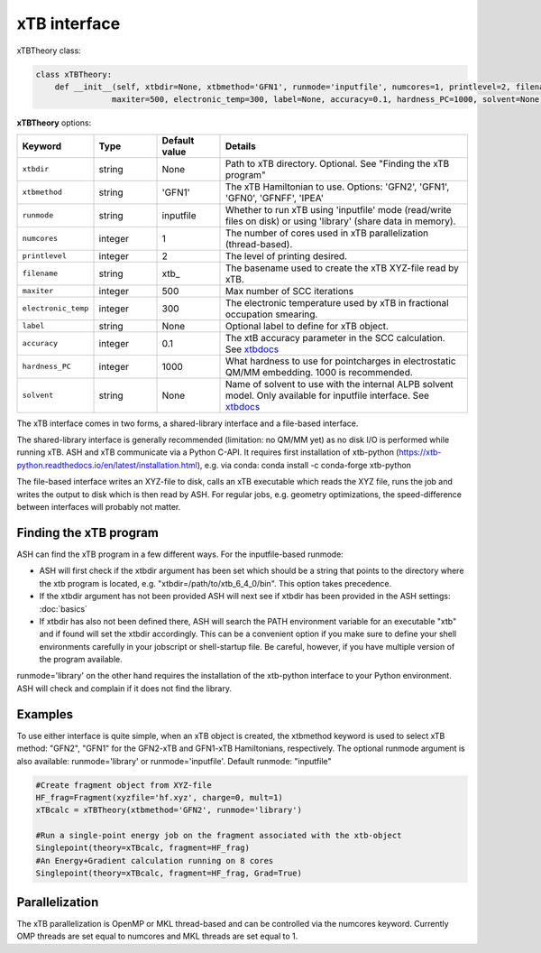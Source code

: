 xTB interface
======================================

xTBTheory class:

.. code-block:: python

    class xTBTheory:
        def __init__(self, xtbdir=None, xtbmethod='GFN1', runmode='inputfile', numcores=1, printlevel=2, filename='xtb_',
                    maxiter=500, electronic_temp=300, label=None, accuracy=0.1, hardness_PC=1000, solvent=None):

**xTBTheory** options:

.. list-table::
   :widths: 15 15 15 60
   :header-rows: 1

   * - Keyword
     - Type
     - Default value
     - Details
   * - ``xtbdir``
     - string
     - None
     - Path to xTB directory. Optional. See "Finding the xTB program"
   * - ``xtbmethod``
     - string
     - 'GFN1'
     - The xTB Hamiltonian to use. Options: 'GFN2', 'GFN1', 'GFN0', 'GFNFF', 'IPEA'
   * - ``runmode``
     - string
     - inputfile
     - Whether to run xTB using 'inputfile' mode (read/write files on disk) or using 'library' (share data in memory).
   * - ``numcores``
     - integer
     - 1
     - The number of cores used in xTB parallelization (thread-based).
   * - ``printlevel``
     - integer
     - 2
     - The level of printing desired.
   * - ``filename``
     - string
     - xtb\_
     - The basename used to create the xTB XYZ-file read by xTB.
   * - ``maxiter``
     - integer
     - 500
     - Max number of SCC iterations
   * - ``electronic_temp``
     - integer
     - 300
     - The electronic temperature used by xTB in fractional occupation smearing.
   * - ``label``
     - string
     - None
     - Optional label to define for xTB object.
   * - ``accuracy``
     - integer
     - 0.1
     - The xtB accuracy parameter in the SCC calculation. See `xtbdocs <https://xtb-docs.readthedocs.io/en/latest/sp.html?highlight=accuracy#accuracy-and-iterations>`_ 
   * - ``hardness_PC``
     - integer
     - 1000
     - What hardness to use for pointcharges in electrostatic QM/MM embedding. 1000 is recommended.
   * - ``solvent``
     - string
     - None
     - Name of solvent to use with the internal ALPB solvent model. Only available for inputfile interface. See `xtbdocs <https://xtb-docs.readthedocs.io/en/latest/gbsa.html#implicit-solvation>`_ 

The xTB interface comes in two forms, a shared-library interface and a file-based interface.

The shared-library interface is generally recommended (limitation: no QM/MM yet) as no disk I/O is performed while running xTB. ASH and xTB communicate via a Python C-API.
It requires first installation of xtb-python (https://xtb-python.readthedocs.io/en/latest/installation.html), e.g. via conda: conda install -c conda-forge xtb-python

The file-based interface writes an XYZ-file to disk, calls an xTB executable which reads the XYZ file, runs the job and writes the output to disk which is then read by ASH.
For regular jobs, e.g. geometry optimizations, the speed-difference between interfaces will probably not matter.

################################
Finding the xTB program
################################

ASH can find the xTB program in a few different ways. For the inputfile-based runmode:

- ASH will first check if the xtbdir argument has been set which should be a string that points to the directory where the xtb program is located, e.g. "xtbdir=/path/to/xtb_6_4_0/bin". This option takes precedence.
- If the xtbdir argument has not been provided ASH will next see if xtbdir has been provided in the ASH settings: :doc:`basics`
- If xtbdir has also not been defined there, ASH will search the PATH environment variable for an executable "xtb" and if found will set the xtbdir accordingly. This can be a convenient option if you make sure to define your shell environments carefully in your jobscript or shell-startup file. Be careful, however, if you have multiple version of the program available.

runmode='library' on the other hand requires the installation of the xtb-python interface to your Python environment. ASH will check and complain if it does not find the library. 

################################
Examples
################################

To use either interface is quite simple, when an xTB object is created, the xtbmethod keyword is used to select xTB method: "GFN2", "GFN1" for the GFN2-xTB and GFN1-xTB Hamiltonians, respectively.
The optional runmode argument is also available: runmode='library' or runmode='inputfile'. Default runmode: "inputfile"


.. code-block:: python

    #Create fragment object from XYZ-file
    HF_frag=Fragment(xyzfile='hf.xyz', charge=0, mult=1)
    xTBcalc = xTBTheory(xtbmethod='GFN2', runmode='library')

    #Run a single-point energy job on the fragment associated with the xtb-object
    Singlepoint(theory=xTBcalc, fragment=HF_frag)
    #An Energy+Gradient calculation running on 8 cores
    Singlepoint(theory=xTBcalc, fragment=HF_frag, Grad=True)



################################
Parallelization
################################
The xTB parallelization is OpenMP or MKL thread-based and can be controlled via the numcores keyword.
Currently OMP threads are set equal to numcores and MKL threads are set equal to 1.